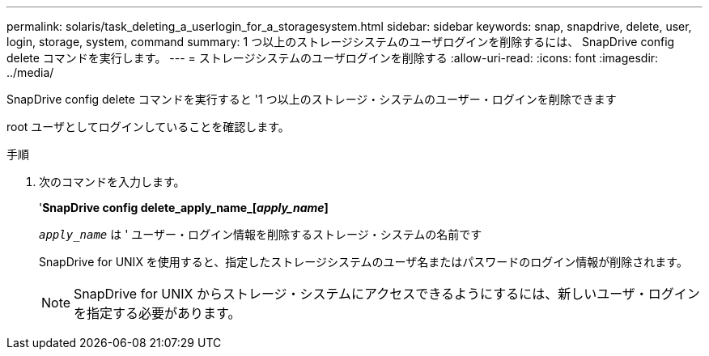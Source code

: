 ---
permalink: solaris/task_deleting_a_userlogin_for_a_storagesystem.html 
sidebar: sidebar 
keywords: snap, snapdrive, delete, user, login, storage, system, command 
summary: 1 つ以上のストレージシステムのユーザログインを削除するには、 SnapDrive config delete コマンドを実行します。 
---
= ストレージシステムのユーザログインを削除する
:allow-uri-read: 
:icons: font
:imagesdir: ../media/


[role="lead"]
SnapDrive config delete コマンドを実行すると '1 つ以上のストレージ・システムのユーザー・ログインを削除できます

root ユーザとしてログインしていることを確認します。

.手順
. 次のコマンドを入力します。
+
'*SnapDrive config delete_apply_name_[_apply_name_]*

+
`_apply_name_` は ' ユーザー・ログイン情報を削除するストレージ・システムの名前です

+
SnapDrive for UNIX を使用すると、指定したストレージシステムのユーザ名またはパスワードのログイン情報が削除されます。

+

NOTE: SnapDrive for UNIX からストレージ・システムにアクセスできるようにするには、新しいユーザ・ログインを指定する必要があります。


